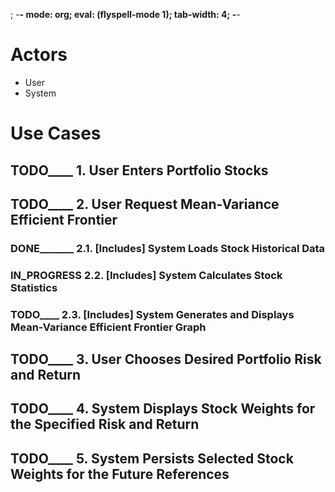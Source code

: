 ; -*- mode: org; eval: (flyspell-mode 1); tab-width: 4; -*-
#+TODO: TODO____ IN_PROGRESS | DONE_______ REJECTED___

* Actors
  - User
  - System

* Use Cases
** TODO____ 1. User Enters Portfolio Stocks
** TODO____ 2. User Request Mean-Variance Efficient Frontier
*** DONE_______ 2.1. [Includes] System Loads Stock Historical Data
*** IN_PROGRESS 2.2. [Includes] System Calculates Stock Statistics
*** TODO____ 2.3. [Includes] System Generates and Displays Mean-Variance Efficient Frontier Graph
** TODO____ 3. User Chooses Desired Portfolio Risk and Return
** TODO____ 4. System Displays Stock Weights for the Specified Risk and Return
** TODO____ 5. System Persists Selected Stock Weights for the Future References
